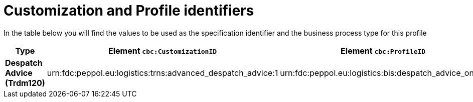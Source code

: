 
[[prof-30]]
= Customization and Profile identifiers

In the table below you will find the values to be used as the specification identifier and the business process type for this profile

[cols="2s,5a,5a", options="header"]
|===
| Type
| Element `cbc:CustomizationID`
| Element `cbc:ProfileID`


| Despatch Advice (Trdm120)
| urn:fdc:peppol.eu:logistics:trns:advanced_despatch_advice:1
| urn:fdc:peppol.eu:logistics:bis:despatch_advice_only:1
|===
